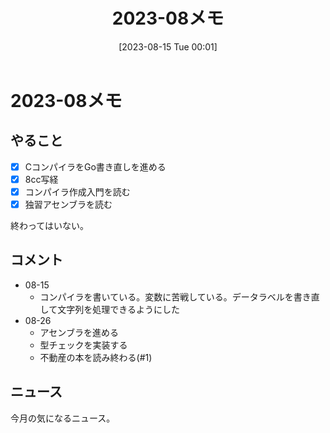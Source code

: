 #+title:      2023-08メモ
#+date:       [2023-08-15 Tue 00:01]
#+filetags:   :essay:
#+identifier: 20230815T000150

* 2023-08メモ
** やること
- [X] CコンパイラをGo書き直しを進める
- [X] 8cc写経
- [X] コンパイラ作成入門を読む
- [X] 独習アセンブラを読む

終わってはいない。
** コメント
- 08-15
  - コンパイラを書いている。変数に苦戦している。データラベルを書き直して文字列を処理できるようにした
- 08-26
  - アセンブラを進める
  - 型チェックを実装する
  - 不動産の本を読み終わる(#1)
** ニュース
今月の気になるニュース。
